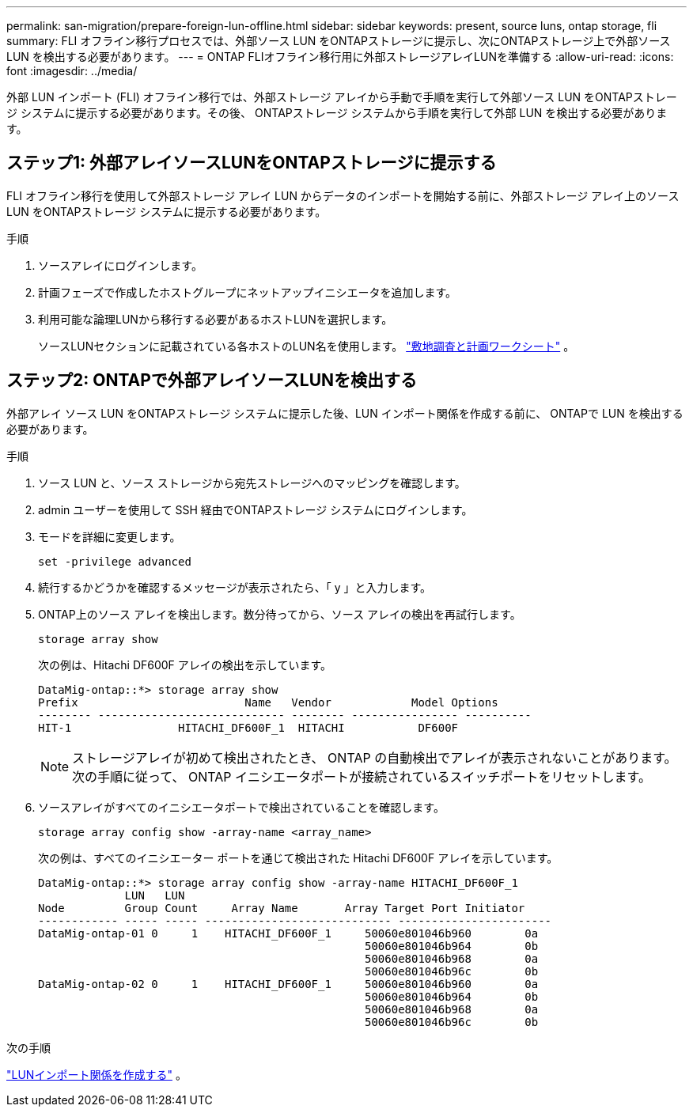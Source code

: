 ---
permalink: san-migration/prepare-foreign-lun-offline.html 
sidebar: sidebar 
keywords: present, source luns, ontap storage, fli 
summary: FLI オフライン移行プロセスでは、外部ソース LUN をONTAPストレージに提示し、次にONTAPストレージ上で外部ソース LUN を検出する必要があります。 
---
= ONTAP FLIオフライン移行用に外部ストレージアレイLUNを準備する
:allow-uri-read: 
:icons: font
:imagesdir: ../media/


[role="lead"]
外部 LUN インポート (FLI) オフライン移行では、外部ストレージ アレイから手動で手順を実行して外部ソース LUN をONTAPストレージ システムに提示する必要があります。その後、 ONTAPストレージ システムから手順を実行して外部 LUN を検出する必要があります。



== ステップ1: 外部アレイソースLUNをONTAPストレージに提示する

FLI オフライン移行を使用して外部ストレージ アレイ LUN からデータのインポートを開始する前に、外部ストレージ アレイ上のソース LUN をONTAPストレージ システムに提示する必要があります。

.手順
. ソースアレイにログインします。
. 計画フェーズで作成したホストグループにネットアップイニシエータを追加します。
. 利用可能な論理LUNから移行する必要があるホストLUNを選択します。
+
ソースLUNセクションに記載されている各ホストのLUN名を使用します。 link:reference_site_survey_and_planning_worksheet_source_luns_tab.html["敷地調査と計画ワークシート"] 。





== ステップ2: ONTAPで外部アレイソースLUNを検出する

外部アレイ ソース LUN をONTAPストレージ システムに提示した後、LUN インポート関係を作成する前に、 ONTAPで LUN を検出する必要があります。

.手順
. ソース LUN と、ソース ストレージから宛先ストレージへのマッピングを確認します。
. admin ユーザーを使用して SSH 経由でONTAPストレージ システムにログインします。
. モードを詳細に変更します。
+
[source, cli]
----
set -privilege advanced
----
. 続行するかどうかを確認するメッセージが表示されたら、「 y 」と入力します。
. ONTAP上のソース アレイを検出します。数分待ってから、ソース アレイの検出を再試行します。
+
[source, cli]
----
storage array show
----
+
次の例は、Hitachi DF600F アレイの検出を示しています。

+
[listing]
----
DataMig-ontap::*> storage array show
Prefix                         Name   Vendor            Model Options
-------- ---------------------------- -------- ---------------- ----------
HIT-1                HITACHI_DF600F_1  HITACHI           DF600F
----
+
[NOTE]
====
ストレージアレイが初めて検出されたとき、 ONTAP の自動検出でアレイが表示されないことがあります。次の手順に従って、 ONTAP イニシエータポートが接続されているスイッチポートをリセットします。

====
. ソースアレイがすべてのイニシエータポートで検出されていることを確認します。
+
[source, cli]
----
storage array config show -array-name <array_name>
----
+
次の例は、すべてのイニシエーター ポートを通じて検出された Hitachi DF600F アレイを示しています。

+
[listing]
----
DataMig-ontap::*> storage array config show -array-name HITACHI_DF600F_1
             LUN   LUN
Node         Group Count     Array Name       Array Target Port Initiator
------------ ----- ----- ---------------------------- -----------------------
DataMig-ontap-01 0     1    HITACHI_DF600F_1     50060e801046b960        0a
                                                 50060e801046b964        0b
                                                 50060e801046b968        0a
                                                 50060e801046b96c        0b
DataMig-ontap-02 0     1    HITACHI_DF600F_1     50060e801046b960        0a
                                                 50060e801046b964        0b
                                                 50060e801046b968        0a
                                                 50060e801046b96c        0b
----


.次の手順
link:create-lun-import-relationship-offline.html["LUNインポート関係を作成する"] 。
